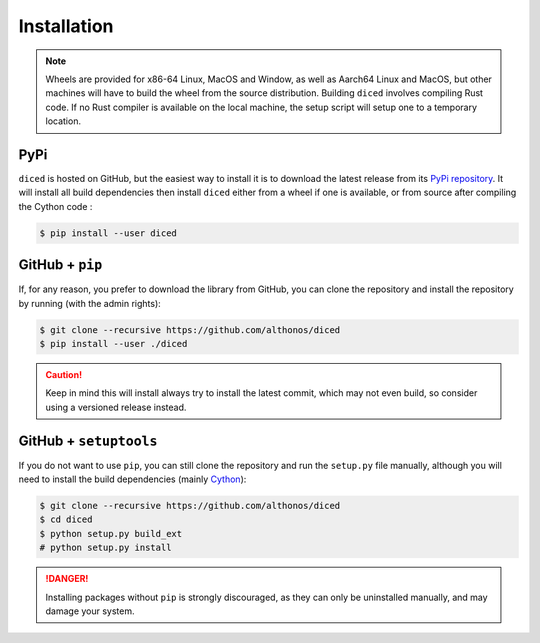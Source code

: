 Installation
============

.. note::

    Wheels are provided for x86-64 Linux, MacOS and Window, as well as Aarch64
    Linux and MacOS, but other machines will have to build the wheel from the
    source distribution. Building ``diced`` involves compiling Rust code. If no
    Rust compiler is available on the local machine, the setup script will
    setup one to a temporary location.


PyPi
^^^^

``diced`` is hosted on GitHub, but the easiest way to install it is to download
the latest release from its `PyPi repository <https://pypi.python.org/pypi/diced>`_.
It will install all build dependencies then install ``diced``
either from a wheel if one is available, or from source after compiling the
Cython code :

.. code:: console

   $ pip install --user diced


.. Conda
.. ^^^^^

.. `diced` is also available as a `recipe <https://anaconda.org/bioconda/diced>`_
.. in the `bioconda <https://bioconda.github.io/>`_ channel. To install, simply
.. use the ``conda`` installer:

.. .. code:: console

..    $ conda install bioconda::diced


.. Arch User Repository
.. ^^^^^^^^^^^^^^^^^^^^

.. A package recipe for Arch Linux can be found in the Arch User Repository
.. under the name `python-diced <https://aur.archlinux.org/packages/python-diced>`_.
.. It will always match the latest release from PyPI.

.. Steps to install on ArchLinux depend on your `AUR helper <https://wiki.archlinux.org/title/AUR_helpers>`_
.. (``yaourt``, ``aura``, ``yay``, etc.). For ``aura``, you'll need to run:

.. .. code:: console

..     $ aura -A python-diced


.. Piwheels
.. ^^^^^^^^

.. ``diced`` is compatible with Raspberry Pi computers, and pre-built
.. wheels are compiled for `armv7l` platforms on `piwheels <https://www.piwheels.org>`_.
.. Run the following command to install these instead of compiling from source:

.. .. code:: console

..    $ pip3 install diced --extra-index-url https://www.piwheels.org/simple

.. Check the `piwheels documentation <https://www.piwheels.org/faq.html>`_ for
.. more information.


GitHub + ``pip``
^^^^^^^^^^^^^^^^

If, for any reason, you prefer to download the library from GitHub, you can clone
the repository and install the repository by running (with the admin rights):

.. code:: console

   $ git clone --recursive https://github.com/althonos/diced
   $ pip install --user ./diced

.. caution::

    Keep in mind this will install always try to install the latest commit,
    which may not even build, so consider using a versioned release instead.


GitHub + ``setuptools``
^^^^^^^^^^^^^^^^^^^^^^^

If you do not want to use ``pip``, you can still clone the repository and
run the ``setup.py`` file manually, although you will need to install the
build dependencies (mainly `Cython <https://pypi.org/project/cython>`_):

.. code:: console

   $ git clone --recursive https://github.com/althonos/diced
   $ cd diced
   $ python setup.py build_ext
   # python setup.py install

.. Danger::

    Installing packages without ``pip`` is strongly discouraged, as they can
    only be uninstalled manually, and may damage your system.
